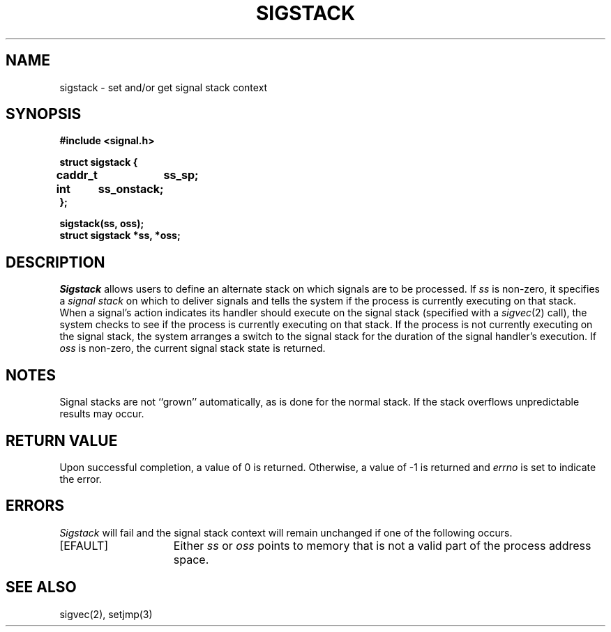 .\" Copyright (c) 1983 The Regents of the University of California.
.\" All rights reserved.
.\"
.\" Redistribution and use in source and binary forms are permitted provided
.\" that: (1) source distributions retain this entire copyright notice and
.\" comment, and (2) distributions including binaries display the following
.\" acknowledgement:  ``This product includes software developed by the
.\" University of California, Berkeley and its contributors'' in the
.\" documentation or other materials provided with the distribution and in
.\" all advertising materials mentioning features or use of this software.
.\" Neither the name of the University nor the names of its contributors may
.\" be used to endorse or promote products derived from this software without
.\" specific prior written permission.
.\" THIS SOFTWARE IS PROVIDED ``AS IS'' AND WITHOUT ANY EXPRESS OR IMPLIED
.\" WARRANTIES, INCLUDING, WITHOUT LIMITATION, THE IMPLIED WARRANTIES OF
.\" MERCHANTABILITY AND FITNESS FOR A PARTICULAR PURPOSE.
.\"
.\"	@(#)sigstack.2	6.4 (Berkeley) 6/23/90
.\"
.TH SIGSTACK 2 "June 23, 1990"
.UC 5
.SH NAME
sigstack \- set and/or get signal stack context
.SH SYNOPSIS
.nf
.B #include <signal.h>
.PP
.B struct sigstack {
.B	caddr_t	ss_sp;
.B	int	ss_onstack;
.B };
.PP
.B sigstack(ss, oss);
.B struct sigstack *ss, *oss;
.SH DESCRIPTION
.I Sigstack
allows users to define an alternate stack on which signals
are to be processed.  If
.I ss
is non-zero,
it specifies a
.I "signal stack"
on which to deliver signals
and tells the system if the process is currently executing
on that stack.  When a signal's action indicates its handler
should execute on the signal stack (specified with a
.IR sigvec (2)
call), the system checks to see
if the process is currently executing on that stack.  If the
process is not currently executing on the signal stack,
the system arranges a switch to the signal stack for the
duration of the signal handler's execution. 
If
.I oss
is non-zero, the current signal stack state is returned.
.SH NOTES
Signal stacks are not ``grown'' automatically, as is
done for the normal stack.  If the stack overflows
unpredictable results may occur.
.SH "RETURN VALUE
Upon successful completion, a value of 0 is returned.
Otherwise, a value of \-1 is returned and 
.I errno
is set to indicate the error.
.SH ERRORS
.I Sigstack
will fail and the signal stack context will remain unchanged
if one of the following occurs.
.TP 15
[EFAULT]
Either
.I ss
or
.I oss
points to memory that is not a valid part of the process
address space.
.SH "SEE ALSO"
sigvec(2), setjmp(3)
